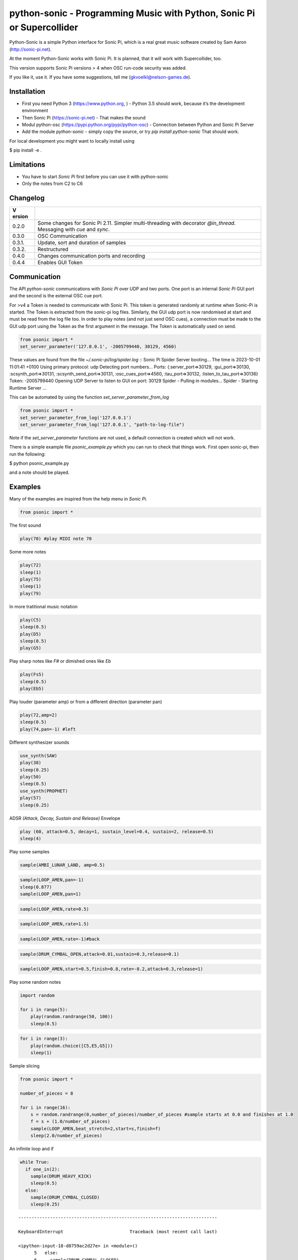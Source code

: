 python-sonic - Programming Music with Python, Sonic Pi or Supercollider
=======================================================================

Python-Sonic is a simple Python interface for Sonic Pi, which is a real
great music software created by Sam Aaron (http://sonic-pi.net).

At the moment Python-Sonic works with Sonic Pi. It is planned, that it
will work with Supercollider, too.

This version supports Sonic Pi versions > 4 when OSC run-code security
was added. 

If you like it, use it. If you have some suggestions, tell me
(gkvoelkl@nelson-games.de).

Installation
------------

-  First you need Python 3 (https://www.python.org, ) - Python 3.5
   should work, because it’s the development environment
-  Then Sonic Pi (https://sonic-pi.net) - That makes the sound
-  Modul python-osc (https://pypi.python.org/pypi/python-osc) -
   Connection between Python and Sonic Pi Server
-  Add the module `python-sonic` - simply copy the source, or try `pip install python-sonic` That should work.

For local development you might want to locally install using 

$ pip install -e .

Limitations
-----------

-  You have to start *Sonic Pi* first before you can use it with
   python-sonic
-  Only the notes from C2 to C6

Changelog
---------

+--------+-------------------------------------------------------------+
| V      |                                                             |
| ersion |                                                             |
+========+=============================================================+
| 0.2.0  | Some changes for Sonic Pi 2.11. Simpler multi-threading     |
|        | with decorator *@in_thread*. Messaging with *cue* and       |
|        | *sync*.                                                     |
+--------+-------------------------------------------------------------+
| 0.3.0  | OSC Communication                                           |
+--------+-------------------------------------------------------------+
| 0.3.1. | Update, sort and duration of samples                        |
+--------+-------------------------------------------------------------+
| 0.3.2. | Restructured                                                |
+--------+-------------------------------------------------------------+
| 0.4.0  | Changes communication ports and recording                   |
+--------+-------------------------------------------------------------+
| 0.4.4  | Enables GUI Token                                           |
+--------+-------------------------------------------------------------+

Communication
-------------

The API *python-sonic* communications with *Sonic Pi* over UDP and two
ports. One port is an internal *Sonic Pi* GUI port and the second is the 
external OSC cue port.

For >v4 a Token is needed to communicate with Sonic Pi. This token is generated
randomly at runtime when Sonic-Pi is started. The Token is extracted from the sonic-pi log files. 
Similarly, the GUI udp port is now randomised at start and must be read from the log file too. 
In order to play notes (and not just send OSC cues), a connection must be made to the GUI udp port 
using the Token as the first argument in the message. The Token is automatically used on send. 

.. code-block:: python

    from psonic import *
    set_server_parameter('127.0.0.1', -2005799440, 30129, 4560)


These values are found from the file `~/.sonic-pi/log/spider.log`
::
Sonic Pi Spider Server booting...
The time is 2023-10-01 11:01:41 +0100
Using primary protocol: udp
Detecting port numbers...
Ports: {:server_port=>30129, :gui_port=>30130, :scsynth_port=>30131, :scsynth_send_port=>30131, :osc_cues_port=>4560, :tau_port=>30132, :listen_to_tau_port=>30136}
Token: -2005799440
Opening UDP Server to listen to GUI on port: 30129
Spider - Pulling in modules...
Spider - Starting Runtime Server
...

This can be automated by using the function `set_server_parameter_from_log`

.. code-block:: python

    from psonic import *
    set_server_parameter_from_log('127.0.0.1')
    set_server_parameter_from_log('127.0.0.1', "path-to-log-file")

Note if the `set_server_parameter` functions are not used, a default connection is created which will not work.

There is a simple example file `psonic_example.py` which you can run to check that things work. First open sonic-pi, then run the following:

$ python psonic_example.py

and a note should be played.

Examples
--------

Many of the examples are inspired from the help menu in *Sonic Pi*.

.. code-block:: python

    from psonic import *

The first sound

.. code-block:: python

    play(70) #play MIDI note 70

Some more notes

.. code-block:: python

    play(72)
    sleep(1)
    play(75)
    sleep(1)
    play(79) 

In more tratitional music notation

.. code-block:: python

    play(C5)
    sleep(0.5)
    play(D5)
    sleep(0.5)
    play(G5) 

Play sharp notes like *F#* or dimished ones like *Eb*

.. code-block:: python

    play(Fs5)
    sleep(0.5)
    play(Eb5)

Play louder (parameter amp) or from a different direction (parameter
pan)

.. code-block:: python

    play(72,amp=2)
    sleep(0.5)
    play(74,pan=-1) #left

Different synthesizer sounds

.. code-block:: python

    use_synth(SAW)
    play(38)
    sleep(0.25)
    play(50)
    sleep(0.5)
    use_synth(PROPHET)
    play(57)
    sleep(0.25)

ADSR *(Attack, Decay, Sustain and Release)* Envelope

.. code-block:: python

    play (60, attack=0.5, decay=1, sustain_level=0.4, sustain=2, release=0.5) 
    sleep(4)

Play some samples

.. code-block:: python

    sample(AMBI_LUNAR_LAND, amp=0.5)

.. code-block:: python

    sample(LOOP_AMEN,pan=-1)
    sleep(0.877)
    sample(LOOP_AMEN,pan=1)

.. code-block:: python

    sample(LOOP_AMEN,rate=0.5)

.. code-block:: python

    sample(LOOP_AMEN,rate=1.5)

.. code-block:: python

    sample(LOOP_AMEN,rate=-1)#back

.. code-block:: python

    sample(DRUM_CYMBAL_OPEN,attack=0.01,sustain=0.3,release=0.1)

.. code-block:: python

    sample(LOOP_AMEN,start=0.5,finish=0.8,rate=-0.2,attack=0.3,release=1)

Play some random notes

.. code-block:: python

    import random
    
    for i in range(5):
        play(random.randrange(50, 100))
        sleep(0.5)

.. code-block:: python

    for i in range(3):
        play(random.choice([C5,E5,G5]))
        sleep(1)

Sample slicing

.. code-block:: python

    from psonic import *
    
    number_of_pieces = 8
    
    for i in range(16):
        s = random.randrange(0,number_of_pieces)/number_of_pieces #sample starts at 0.0 and finishes at 1.0
        f = s + (1.0/number_of_pieces)
        sample(LOOP_AMEN,beat_stretch=2,start=s,finish=f)
        sleep(2.0/number_of_pieces)

An infinite loop and if

.. code-block:: python

    while True:
      if one_in(2):
        sample(DRUM_HEAVY_KICK)
        sleep(0.5)
      else:
        sample(DRUM_CYMBAL_CLOSED)
        sleep(0.25)


::


    ---------------------------------------------------------------------------

    KeyboardInterrupt                         Traceback (most recent call last)

    <ipython-input-18-d8759ac2d27e> in <module>()
          5   else:
          6     sample(DRUM_CYMBAL_CLOSED)
    ----> 7     sleep(0.25)
    

    /mnt/jupyter/python-sonic/psonic.py in sleep(duration)
        587     :return:
        588     """
    --> 589     time.sleep(duration)
        590     _debug('sleep', duration)
        591 


    KeyboardInterrupt: 


If you want to hear more than one sound at a time, use Threads.

.. code-block:: python

    import random
    from psonic import *
    from threading import Thread
    
    def bass_sound():
        c = chord(E3, MAJOR7)
        while True:
            use_synth(PROPHET)
            play(random.choice(c), release=0.6)
            sleep(0.5)
    
    def snare_sound():
        while True:
            sample(ELEC_SNARE)
            sleep(1)
    
    bass_thread = Thread(target=bass_sound)
    snare_thread = Thread(target=snare_sound)
    
    bass_thread.start()
    snare_thread.start()
    
    while True:
        pass


::


    ---------------------------------------------------------------------------

    KeyboardInterrupt                         Traceback (most recent call last)

    <ipython-input-19-5b8671a783d6> in <module>
         22 
         23 while True:
    ---> 24     pass
    

    KeyboardInterrupt: 


Every function *bass_sound* and *snare_sound* have its own thread. Your
can hear them running.

.. code-block:: python

    from psonic import *
    from threading import Thread, Condition
    from random import choice
    
    def random_riff(condition):
        use_synth(PROPHET)
        sc = scale(E3, MINOR)
        while True:
            s = random.choice([0.125,0.25,0.5])
            with condition:
                condition.wait() #Wait for message
            for i in range(8):
                r = random.choice([0.125, 0.25, 1, 2])
                n = random.choice(sc)
                co = random.randint(30,100)
                play(n, release = r, cutoff = co)
                sleep(s)
    
    def drums(condition):
        while True:
            with condition:
                condition.notifyAll() #Message to threads
            for i in range(16):
                r = random.randrange(1,10)
                sample(DRUM_BASS_HARD, rate=r)
                sleep(0.125)
    
    condition = Condition()
    random_riff_thread = Thread(name='consumer1', target=random_riff, args=(condition,))
    drums_thread = Thread(name='producer', target=drums, args=(condition,))
    
    random_riff_thread.start()
    drums_thread.start()
    
    input("Press Enter to continue...")


.. parsed-literal::

    Press Enter to continue... 




.. parsed-literal::

    ''



To synchronize the thread, so that they play a note at the same time,
you can use *Condition*. One function sends a message with
*condition.notifyAll* the other waits until the message comes
*condition.wait*.

More simple with decorator \_\_@in_thread_\_

.. code-block:: python

    from psonic import *
    from random import choice
    
    tick = Message()
    
    @in_thread
    def random_riff():
        use_synth(PROPHET)
        sc = scale(E3, MINOR)
        while True:
            s = random.choice([0.125,0.25,0.5])
            tick.sync()
            for i in range(8):
                r = random.choice([0.125, 0.25, 1, 2])
                n = random.choice(sc)
                co = random.randint(30,100)
                play(n, release = r, cutoff = co)
                sleep(s)
                
    @in_thread
    def drums():
        while True:
            tick.cue()
            for i in range(16):
                r = random.randrange(1,10)
                sample(DRUM_BASS_HARD, rate=r)
                sleep(0.125)
    
    random_riff()
    drums()
    
    input("Press Enter to continue...")


.. parsed-literal::

    Press Enter to continue... 


.. code-block:: python

    from psonic import *
    
    tick = Message()
    
    @in_thread
    def metronom():
        while True:
            tick.cue()
            sleep(1)
            
    @in_thread
    def instrument():
        while True:
            tick.sync()
            sample(DRUM_HEAVY_KICK)
    
    metronom()
    instrument()
    
    while True:
        pass

Play a list of notes

.. code-block:: python

    from psonic import *
    
    play ([64, 67, 71], amp = 0.3) 
    sleep(1)
    play ([E4, G4, B4])
    sleep(1)

Play chords

.. code-block:: python

    play(chord(E4, MINOR)) 
    sleep(1)
    play(chord(E4, MAJOR))
    sleep(1)
    play(chord(E4, MINOR7))
    sleep(1)
    play(chord(E4, DOM7))
    sleep(1)

Play arpeggios

.. code-block:: python

    play_pattern( chord(E4, 'm7')) 
    play_pattern_timed( chord(E4, 'm7'), 0.25) 
    play_pattern_timed(chord(E4, 'dim'), [0.25, 0.5]) 

Play scales

.. code-block:: python

    play_pattern_timed(scale(C3, MAJOR), 0.125, release = 0.1) 
    play_pattern_timed(scale(C3, MAJOR, num_octaves = 2), 0.125, release = 0.1) 
    play_pattern_timed(scale(C3, MAJOR_PENTATONIC, num_octaves = 2), 0.125, release = 0.1)

The function *scale* returns a list with all notes of a scale. So you
can use list methodes or functions. For example to play arpeggios
descending or shuffeld.

.. code-block:: python

    import random
    from psonic import *
    
    s = scale(C3, MAJOR)
    s




.. parsed-literal::

    [48, 50, 52, 53, 55, 57, 59, 60]



.. code-block:: python

    s.reverse()

.. code-block:: python

    
    play_pattern_timed(s, 0.125, release = 0.1)
    random.shuffle(s)
    play_pattern_timed(s, 0.125, release = 0.1)

Live Loop
~~~~~~~~~

One of the best in SONIC PI is the *Live Loop*. While a loop is playing
music you can change it and hear the change. Let’s try it in Python,
too.

.. code-block:: python

    from psonic import *
    from threading import Thread
    
    def my_loop():
      play(60)
      sleep(1)
    
    def looper():
      while True:
        my_loop()
    
    looper_thread = Thread(name='looper', target=looper)
    
    looper_thread.start()
    
    input("Press Enter to continue...")


.. parsed-literal::

    Press Enter to continue...Y




.. parsed-literal::

    'Y'



Now change the function *my_loop* und you can hear it.

.. code-block:: python

    def my_loop():
      use_synth(TB303)
      play (60, release= 0.3)
      sleep (0.25)

.. code-block:: python

    def my_loop():
      use_synth(TB303)
      play (chord(E3, MINOR), release= 0.3)
      sleep(0.5)

.. code-block:: python

    def my_loop():
        use_synth(TB303)
        sample(DRUM_BASS_HARD, rate = random.uniform(0.5, 2))
        play(random.choice(chord(E3, MINOR)), release= 0.2, cutoff=random.randrange(60, 130))
        sleep(0.25)

To stop the sound you have to end the kernel. In IPython with Kernel –>
Restart

Now with two live loops which are synch.

.. code-block:: python

    from psonic import *
    from threading import Thread, Condition
    from random import choice
    
    def loop_foo():
      play (E4, release = 0.5)
      sleep (0.5)
    
    
    def loop_bar():
      sample (DRUM_SNARE_SOFT)
      sleep (1)
        
    
    def live_loop_1(condition):
        while True:
            with condition:
                condition.notifyAll() #Message to threads
            loop_foo()
                
    def live_loop_2(condition):
        while True:
            with condition:
                condition.wait() #Wait for message
            loop_bar()
    
    condition = Condition()
    live_thread_1 = Thread(name='producer', target=live_loop_1, args=(condition,))
    live_thread_2 = Thread(name='consumer1', target=live_loop_2, args=(condition,))
    
    live_thread_1.start()
    live_thread_2.start()
    
    input("Press Enter to continue...")


.. parsed-literal::

    Press Enter to continue...y




.. parsed-literal::

    'y'



.. code-block:: python

    def loop_foo():
      play (A4, release = 0.5)
      sleep (0.5)

.. code-block:: python

    def loop_bar():
      sample (DRUM_HEAVY_KICK)
      sleep (0.125)

If would be nice if we can stop the loop with a simple command. With
stop event it works.

.. code-block:: python

    from psonic import *
    from threading import Thread, Condition, Event
    
    def loop_foo():
      play (E4, release = 0.5)
      sleep (0.5)
    
    
    def loop_bar():
      sample (DRUM_SNARE_SOFT)
      sleep (1)
        
    
    def live_loop_1(condition,stop_event):
        while not stop_event.is_set():
            with condition:
                condition.notifyAll() #Message to threads
            loop_foo()
                
    def live_loop_2(condition,stop_event):
        while not stop_event.is_set():
            with condition:
                condition.wait() #Wait for message
            loop_bar()
    
    
    
    condition = Condition()
    stop_event = Event()
    live_thread_1 = Thread(name='producer', target=live_loop_1, args=(condition,stop_event))
    live_thread_2 = Thread(name='consumer1', target=live_loop_2, args=(condition,stop_event))
    
    
    live_thread_1.start()
    live_thread_2.start()
    
    input("Press Enter to continue...")


.. parsed-literal::

    Press Enter to continue...y




.. parsed-literal::

    'y'



.. code-block:: python

    stop_event.set()

More complex live loops

.. code-block:: python

    sc = Ring(scale(E3, MINOR_PENTATONIC))
    
    def loop_foo():
      play (next(sc), release= 0.1)
      sleep (0.125)
    
    sc2 = Ring(scale(E3,MINOR_PENTATONIC,num_octaves=2))
               
    def loop_bar():
      use_synth(DSAW)
      play (next(sc2), release= 0.25)
      sleep (0.25)

Now a simple structure with four live loops

.. code-block:: python

    import random
    from psonic import *
    from threading import Thread, Condition, Event
    
    def live_1():
        pass
    
    def live_2():
        pass
        
    def live_3():
        pass
    
    def live_4():
        pass
    
    def live_loop_1(condition,stop_event):
        while not stop_event.is_set():
            with condition:
                condition.notifyAll() #Message to threads
            live_1()
                
    def live_loop_2(condition,stop_event):
        while not stop_event.is_set():
            with condition:
                condition.wait() #Wait for message
            live_2()
    
    def live_loop_3(condition,stop_event):
        while not stop_event.is_set():
            with condition:
                condition.wait() #Wait for message
            live_3()
    
    def live_loop_4(condition,stop_event):
        while not stop_event.is_set():
            with condition:
                condition.wait() #Wait for message
            live_4()
            
    condition = Condition()
    stop_event = Event()
    live_thread_1 = Thread(name='producer', target=live_loop_1, args=(condition,stop_event))
    live_thread_2 = Thread(name='consumer1', target=live_loop_2, args=(condition,stop_event))
    live_thread_3 = Thread(name='consumer2', target=live_loop_3, args=(condition,stop_event))
    live_thread_4 = Thread(name='consumer3', target=live_loop_3, args=(condition,stop_event))
    
    live_thread_1.start()
    live_thread_2.start()
    live_thread_3.start()
    live_thread_4.start()
    
    input("Press Enter to continue...")


.. parsed-literal::

    Press Enter to continue...y




.. parsed-literal::

    'y'



After starting the loops you can change them

.. code-block:: python

    def live_1():
        sample(BD_HAUS,amp=2)
        sleep(0.5)
        pass

.. code-block:: python

    def live_2():
        #sample(AMBI_CHOIR, rate=0.4)
        #sleep(1)
        pass

.. code-block:: python

    def live_3():
        use_synth(TB303)
        play(E2, release=4,cutoff=120,cutoff_attack=1)
        sleep(4)

.. code-block:: python

    def live_4():
        notes = scale(E3, MINOR_PENTATONIC, num_octaves=2)
        for i in range(8):
            play(random.choice(notes),release=0.1,amp=1.5)
            sleep(0.125)

And stop.

.. code-block:: python

    stop_event.set()

Creating Sound
~~~~~~~~~~~~~~

.. code-block:: python

    from psonic import *
    
    synth(SINE, note=D4)
    synth(SQUARE, note=D4)
    synth(TRI, note=D4, amp=0.4)

.. code-block:: python

    detune = 0.7
    synth(SQUARE, note = E4)
    synth(SQUARE, note = E4+detune)

.. code-block:: python

    detune=0.1 # Amplitude shaping
    synth(SQUARE, note = E2, release = 2)
    synth(SQUARE, note = E2+detune, amp =  2, release = 2)
    synth(GNOISE, release = 2, amp = 1, cutoff = 60)
    synth(GNOISE, release = 0.5, amp = 1, cutoff = 100)
    synth(NOISE, release = 0.2, amp = 1, cutoff = 90)

Next Step
~~~~~~~~~

Using FX *Not implemented yet*

.. code-block:: python

    from psonic import *
    
    with Fx(SLICER):
        synth(PROPHET,note=E2,release=8,cutoff=80)
        synth(PROPHET,note=E2+4,release=8,cutoff=80)

.. code-block:: python

    with Fx(SLICER, phase=0.125, probability=0.6,prob_pos=1):
        synth(TB303, note=E2, cutoff_attack=8, release=8)
        synth(TB303, note=E3, cutoff_attack=4, release=8)
        synth(TB303, note=E4, cutoff_attack=2, release=8)

OSC Communication (Sonic Pi Ver. 3.x or better)
-----------------------------------------------

In Sonic Pi version 3 or better you can work with messages.

.. code-block:: python

    from psonic import *

First you need a programm in the Sonic Pi server that receives messages.
You can write it in th GUI or send one with Python.

.. code-block:: python

    run("""live_loop :foo do
      use_real_time
      a, b, c = sync "/osc*/trigger/prophet"
      synth :prophet, note: a, cutoff: b, sustain: c
    end """)

Now send a message to Sonic Pi.

.. code-block:: python

    send_message('/trigger/prophet', 70, 100, 8)

.. code-block:: python

    stop()

Recording
---------

With python-sonic you can record wave files.

.. code-block:: python

    from psonic import *

.. code-block:: python

    # start recording
    start_recording()
    
    play(chord(E4, MINOR)) 
    sleep(1)
    play(chord(E4, MAJOR))
    sleep(1)
    play(chord(E4, MINOR7))
    sleep(1)
    play(chord(E4, DOM7))
    sleep(1)

.. code-block:: python

    # stop recording
    stop_recording




.. parsed-literal::

    <function psonic.psonic.stop_recording()>



.. code-block:: python

    # save file
    save_recording('/Volumes/jupyter/python-sonic/test.wav')

More Examples
-------------

.. code-block:: python

    from psonic import *

.. code-block:: python

    #Inspired by Steve Reich Clapping Music
    
    clapping = [1, 1, 1, 0, 1, 1, 0, 1, 0, 1, 1, 0]
    
    for i in range(13):
        for j in range(4):
            for k in range(12): 
              if clapping[k] ==1 : sample(DRUM_SNARE_SOFT,pan=-0.5)
              if clapping[(i+k)%12] == 1: sample(DRUM_HEAVY_KICK,pan=0.5)
              sleep (0.25)

Projects that use Python-Sonic
------------------------------

Raspberry Pi sonic-track.py a Sonic-pi Motion Track Demo
https://github.com/pageauc/sonic-track

Sources
-------

Joe Armstrong: Connecting Erlang to the Sonic Pi
http://joearms.github.io/2015/01/05/Connecting-Erlang-to-Sonic-Pi.html

Joe Armstrong: Controlling Sound with OSC Messages
http://joearms.github.io/2016/01/29/Controlling-Sound-with-OSC-Messages.html

..
